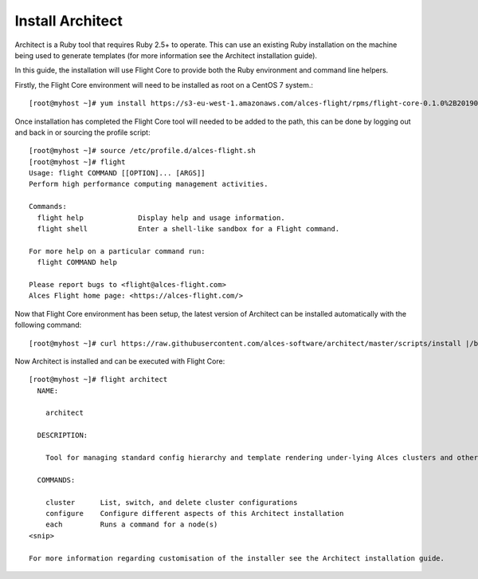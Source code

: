 Install Architect
-----------------

Architect is a Ruby tool that requires Ruby 2.5+ to operate. This can use an existing Ruby installation on the machine being used to generate templates (for more information see the Architect installation guide).
 
In this guide, the installation will use Flight Core to provide both the Ruby environment and command line helpers. 
 
Firstly, the Flight Core environment will need to be installed as root on a CentOS 7 system.::
 
    [root@myhost ~]# yum install https://s3-eu-west-1.amazonaws.com/alces-flight/rpms/flight-core-0.1.0%2B20190121150201-1.el7.x86_64.rpm
 
Once installation has completed the Flight Core tool will needed to be added to the path, this can be done by logging out and back in or sourcing the profile script::
 
    [root@myhost ~]# source /etc/profile.d/alces-flight.sh
    [root@myhost ~]# flight
    Usage: flight COMMAND [[OPTION]... [ARGS]]
    Perform high performance computing management activities.

    Commands:
      flight help             Display help and usage information.
      flight shell            Enter a shell-like sandbox for a Flight command.

    For more help on a particular command run:
      flight COMMAND help

    Please report bugs to <flight@alces-flight.com>
    Alces Flight home page: <https://alces-flight.com/>
 
Now that Flight Core environment has been setup, the latest version of Architect can be installed automatically with the following command::

    [root@myhost ~]# curl https://raw.githubusercontent.com/alces-software/architect/master/scripts/install |/bin/bash
 
Now Architect is installed and can be executed with Flight Core::
 
    [root@myhost ~]# flight architect
      NAME:

        architect

      DESCRIPTION:

        Tool for managing standard config hierarchy and template rendering under-lying Alces clusters and other Alces tools

      COMMANDS:

        cluster      List, switch, and delete cluster configurations
        configure    Configure different aspects of this Architect installation
        each         Runs a command for a node(s)
    <snip>
     
    For more information regarding customisation of the installer see the Architect installation guide.

